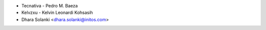 * Tecnativa - Pedro M. Baeza
* Kelvzxu - Kelvin Leonardi Kohsasih
* Dhara Solanki <dhara.solanki@initos.com>
